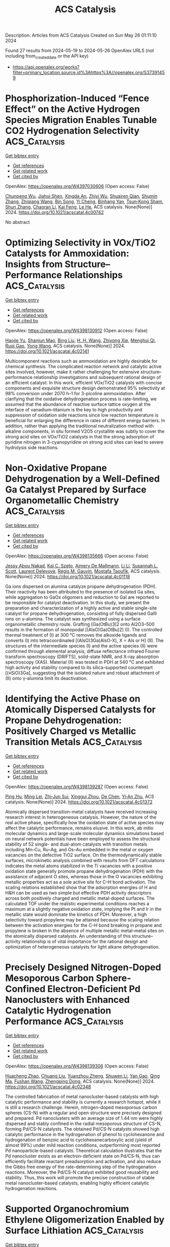 #+TITLE: ACS Catalysis
Description: Articles from ACS Catalysis
Created on Sun May 26 01:11:10 2024

Found 27 results from 2024-05-19 to 2024-05-26
OpenAlex URLS (not including from_created_date or the API key)
- [[https://api.openalex.org/works?filter=primary_location.source.id%3Ahttps%3A//openalex.org/S37391459]]

* Phosphorization-Induced “Fence Effect” on the Active Hydrogen Species Migration Enables Tunable CO2 Hydrogenation Selectivity  :ACS_Catalysis:
:PROPERTIES:
:UUID: https://openalex.org/W4397030606
:TOPICS: Ammonia Synthesis and Electrocatalysis, Materials and Methods for Hydrogen Storage, Catalytic Carbon Dioxide Hydrogenation
:PUBLICATION_DATE: 2024-05-17
:END:    
    
[[elisp:(doi-add-bibtex-entry "https://doi.org/10.1021/acscatal.4c00742")][Get bibtex entry]] 

- [[elisp:(progn (xref--push-markers (current-buffer) (point)) (oa--referenced-works "https://openalex.org/W4397030606"))][Get references]]
- [[elisp:(progn (xref--push-markers (current-buffer) (point)) (oa--related-works "https://openalex.org/W4397030606"))][Get related work]]
- [[elisp:(progn (xref--push-markers (current-buffer) (point)) (oa--cited-by-works "https://openalex.org/W4397030606"))][Get cited by]]

OpenAlex: https://openalex.org/W4397030606 (Open access: False)
    
[[https://openalex.org/A5048629905][Chunpeng Wu]], [[https://openalex.org/A5056408850][Jiahui Shen]], [[https://openalex.org/A5038244618][Xingda An]], [[https://openalex.org/A5004342383][Zhiyi Wu]], [[https://openalex.org/A5043570145][Shuairen Qian]], [[https://openalex.org/A5040303259][Shumin Zhang]], [[https://openalex.org/A5022938018][Zhiqiang Wang]], [[https://openalex.org/A5070736389][Bin Song]], [[https://openalex.org/A5057638808][Yi Cheng]], [[https://openalex.org/A5047133857][Binhang Yan]], [[https://openalex.org/A5036700518][Tsun‐Kong Sham]], [[https://openalex.org/A5060613485][Shun Zhang]], [[https://openalex.org/A5075446655][Chaoran Li]], [[https://openalex.org/A5033303258][Kai Feng]], [[https://openalex.org/A5057537114][Le He]], ACS catalysis. None(None)] 2024. https://doi.org/10.1021/acscatal.4c00742 
     
No abstract    

    

* Optimizing Selectivity in VOx/TiO2 Catalysts for Ammoxidation: Insights from Structure–Performance Relationships  :ACS_Catalysis:
:PROPERTIES:
:UUID: https://openalex.org/W4398130912
:TOPICS: Catalytic Dehydrogenation of Light Alkanes, Catalytic Nanomaterials, Desulfurization Technologies for Fuels
:PUBLICATION_DATE: 2024-05-20
:END:    
    
[[elisp:(doi-add-bibtex-entry "https://doi.org/10.1021/acscatal.4c02141")][Get bibtex entry]] 

- [[elisp:(progn (xref--push-markers (current-buffer) (point)) (oa--referenced-works "https://openalex.org/W4398130912"))][Get references]]
- [[elisp:(progn (xref--push-markers (current-buffer) (point)) (oa--related-works "https://openalex.org/W4398130912"))][Get related work]]
- [[elisp:(progn (xref--push-markers (current-buffer) (point)) (oa--cited-by-works "https://openalex.org/W4398130912"))][Get cited by]]

OpenAlex: https://openalex.org/W4398130912 (Open access: False)
    
[[https://openalex.org/A5068863304][Haojie Yu]], [[https://openalex.org/A5017864467][Shanjun Mao]], [[https://openalex.org/A5014528965][Bing Liu]], [[https://openalex.org/A5016829733][H. H. Wang]], [[https://openalex.org/A5041161037][Zhiyong Xie]], [[https://openalex.org/A5091275109][Menghui Qi]], [[https://openalex.org/A5069636831][Ruqi Gao]], [[https://openalex.org/A5030325177][Yong Wang]], ACS catalysis. None(None)] 2024. https://doi.org/10.1021/acscatal.4c02141 
     
Multicomponent reactions such as ammoxidation are highly desirable for chemical synthesis. The complicated reaction network and catalytic active sites involved, however, make it rather challenging for extensive structure–performance relationship investigations and subsequent rational design of an efficient catalyst. In this work, efficient VOx/TiO2 catalysts with concise components and exquisite structure design demonstrated 95% selectivity at 98% conversion under 2070 h–1 for 3-picoline ammoxidation. After clarifying that the oxidative dehydrogenation process is rate-limiting, we assumed that the abundance of reactive surface lattice oxygen at the interface of vanadium–titanium is the key to high productivity and suppression of oxidation side reactions since low reaction temperature is beneficial for enlarging the difference in rates of different energy barriers. In addition, rather than applying the traditional neutralization method with alkaline components, in situ formed V2O5 crystallite was subtly to cover the strong acid sites on VOx/TiO2 catalysts in that the strong adsorption of pyridine nitrogen in 3-cyanopyridine on strong acid sites can lead to severe hydrolysis side reactions.    

    

* Non-Oxidative Propane Dehydrogenation by a Well-Defined Ga Catalyst Prepared by Surface Organometallic Chemistry  :ACS_Catalysis:
:PROPERTIES:
:UUID: https://openalex.org/W4398135666
:TOPICS: Catalytic Dehydrogenation of Light Alkanes, Catalytic Nanomaterials, Zeolite Chemistry and Catalysis
:PUBLICATION_DATE: 2024-05-20
:END:    
    
[[elisp:(doi-add-bibtex-entry "https://doi.org/10.1021/acscatal.4c01118")][Get bibtex entry]] 

- [[elisp:(progn (xref--push-markers (current-buffer) (point)) (oa--referenced-works "https://openalex.org/W4398135666"))][Get references]]
- [[elisp:(progn (xref--push-markers (current-buffer) (point)) (oa--related-works "https://openalex.org/W4398135666"))][Get related work]]
- [[elisp:(progn (xref--push-markers (current-buffer) (point)) (oa--cited-by-works "https://openalex.org/W4398135666"))][Get cited by]]

OpenAlex: https://openalex.org/W4398135666 (Open access: False)
    
[[https://openalex.org/A5001329661][Jessy Abou Nakad]], [[https://openalex.org/A5019349020][Kaï C. Szeto]], [[https://openalex.org/A5024002693][Aimery De Mallmann]], [[https://openalex.org/A5023777772][Li Li]], [[https://openalex.org/A5029871622][Susannah L. Scott]], [[https://openalex.org/A5042769927][Laurent Delevoye]], [[https://openalex.org/A5069074061][Régis M. Gauvin]], [[https://openalex.org/A5032643129][Mostafa Taoufik]], ACS catalysis. None(None)] 2024. https://doi.org/10.1021/acscatal.4c01118 
     
Ga ions dispersed on alumina catalyze propane dehydrogenation (PDH). Their reactivity has been attributed to the presence of isolated Ga sites, while aggregation to GaOx oligomers and reduction to GaI are reported to be responsible for catalyst deactivation. In this study, we present the preparation and characterization of a highly active and stable single-site catalyst for propane dehydrogenation, consisting of fully dispersed GaIII ions on γ-alumina. The catalyst was synthesized using a surface organometallic chemistry route. Grafting [Ga(OtBu)3]2 onto Al2O3–500 results in the formation of monopodal [(AlsO)Ga(OtBu)2] (I). The controlled thermal treatment of (I) at 300 °C removes the alkoxide ligands and converts (I) into tetracoordinated [(AlsO)3Ga(AlsO-X), X = Als or H] (II). The structures of the intermediate species (I) and the active species (II) were confirmed through elemental analysis, diffuse reflectance infrared Fourier transform spectroscopy (DRIFTS), solid-state NMR, and X-ray absorption spectroscopy (XAS). Material (II) was tested in PDH at 540 °C and exhibited high activity and stability compared to its silica-supported counterpart [(≡SiO)3Ga], suggesting that the isolated nature and robust attachment of (II) onto γ-alumina limit its deactivation.    

    

* Identifying the Active Phase on Atomically Dispersed Catalysts for Propane Dehydrogenation: Positively Charged vs Metallic Transition Metals  :ACS_Catalysis:
:PROPERTIES:
:UUID: https://openalex.org/W4398139287
:TOPICS: Catalytic Dehydrogenation of Light Alkanes, Catalytic Nanomaterials, Accelerating Materials Innovation through Informatics
:PUBLICATION_DATE: 2024-05-19
:END:    
    
[[elisp:(doi-add-bibtex-entry "https://doi.org/10.1021/acscatal.4c01372")][Get bibtex entry]] 

- [[elisp:(progn (xref--push-markers (current-buffer) (point)) (oa--referenced-works "https://openalex.org/W4398139287"))][Get references]]
- [[elisp:(progn (xref--push-markers (current-buffer) (point)) (oa--related-works "https://openalex.org/W4398139287"))][Get related work]]
- [[elisp:(progn (xref--push-markers (current-buffer) (point)) (oa--cited-by-works "https://openalex.org/W4398139287"))][Get cited by]]

OpenAlex: https://openalex.org/W4398139287 (Open access: False)
    
[[https://openalex.org/A5052776807][Ping Hu]], [[https://openalex.org/A5068442915][Ming Lei]], [[https://openalex.org/A5067153584][Zhi‐Jun Sui]], [[https://openalex.org/A5042349571][Xinggui Zhou]], [[https://openalex.org/A5025506719][De Chen]], [[https://openalex.org/A5085673398][Yi‐An Zhu]], ACS catalysis. None(None)] 2024. https://doi.org/10.1021/acscatal.4c01372 
     
Atomically dispersed transition-metal catalysts have received increasing research interest in heterogeneous catalysis. However, the nature of the real active phase, specifically how the oxidation state of active species may affect the catalytic performance, remains elusive. In this work, ab initio molecular dynamics and large-scale molecular dynamics simulations based on neural network potentials have been employed to assess the structural stability of 52 single- and dual-atom catalysts with transition metals including Mn–Cu, Ru–Ag, and Os–Au embedded in the metal or oxygen vacancies on the defective TiO2 surface. On the thermodynamically stable surfaces, microkinetic analysis combined with results from DFT calculations indicates the metal atoms stabilized in the Ti vacancies with a positive oxidation state generally promote propane dehydrogenation (PDH) with the assistance of adjacent O sites, whereas those in the O vacancies exhibiting metallic properties act as a sole active site for C–H bond activation. The scaling relations established show that the adsorption energies of H and H&H can be used as two simple but effective PDH activity descriptors across both positively charged and metallic metal-doped surfaces. The calculated TOF under the realistic experimental conditions reaches a maximum at a slightly negative oxidation state, implying the Pt and Ir in the metallic state would dominate the kinetics of PDH. Moreover, a high selectivity toward propylene may be attained because the scaling relation between the activation energies for the C–H bond breaking in propane and propylene is broken in the absence of multiple metallic metal–metal sites on the atomically dispersed catalysts. An understanding of this structure–activity relationship is of vital importance for the rational design and optimization of heterogeneous catalysts for light alkane dehydrogenation.    

    

* Precisely Designed Nitrogen-Doped Mesoporous Carbon Sphere-Confined Electron-Deficient Pd Nanoclusters with Enhanced Catalytic Hydrogenation Performance  :ACS_Catalysis:
:PROPERTIES:
:UUID: https://openalex.org/W4398139306
:TOPICS: Catalytic Reduction of Nitro Compounds, Catalytic Nanomaterials, Electrocatalysis for Energy Conversion
:PUBLICATION_DATE: 2024-05-20
:END:    
    
[[elisp:(doi-add-bibtex-entry "https://doi.org/10.1021/acscatal.4c02348")][Get bibtex entry]] 

- [[elisp:(progn (xref--push-markers (current-buffer) (point)) (oa--referenced-works "https://openalex.org/W4398139306"))][Get references]]
- [[elisp:(progn (xref--push-markers (current-buffer) (point)) (oa--related-works "https://openalex.org/W4398139306"))][Get related work]]
- [[elisp:(progn (xref--push-markers (current-buffer) (point)) (oa--cited-by-works "https://openalex.org/W4398139306"))][Get cited by]]

OpenAlex: https://openalex.org/W4398139306 (Open access: False)
    
[[https://openalex.org/A5035380029][Huacheng Zhao]], [[https://openalex.org/A5005792080][Chuang Liu]], [[https://openalex.org/A5042284357][Yuanzhou Zheng]], [[https://openalex.org/A5031292351][Shuwen Li]], [[https://openalex.org/A5033375004][Yan Gao]], [[https://openalex.org/A5076293642][Qing Ma]], [[https://openalex.org/A5045789022][Fushan Wang]], [[https://openalex.org/A5087289556][Zhengping Dong]], ACS catalysis. None(None)] 2024. https://doi.org/10.1021/acscatal.4c02348 
     
The controlled fabrication of metal nanocluster-based catalysts with high catalytic performance and stability is currently a research hotspot, while it is still a research challenge. Herein, nitrogen-doped mesoporous carbon spheres (CS-N) with a regular and open structure were precisely designed and prepared. Pd nanoclusters with an average size of 1.44 nm were highly dispersed and stably confined in the radial mesoporous structure of CS-N, forming Pd/CS-N catalysts. The obtained Pd/CS-N catalysts showed high catalytic performance in the hydrogenation of phenol to cyclohexanone and hydrogenation of benzoic acid to cyclohexanecarboxylic acid (yield of almost 99%) under mild reaction conditions, outperforming most reported Pd nanoparticle-based catalysts. Theoretical calculation illustrates that the Pd nanocluster exists as an electron-deficient state on Pd/CS-N, thus can efficiently facilitate reactant preadsorption and activation, and also reduce the Gibbs free energy of the rate-determining step of the hydrogenation reactions. Moreover, the Pd/CS-N catalyst exhibited good reusability and stability. Thus, this work will promote the precise construction of stable metal nanocluster-based catalysts, enabling highly efficient catalytic hydrogenation reactions.    

    

* Supported Organochromium Ethylene Oligomerization Enabled by Surface Lithiation  :ACS_Catalysis:
:PROPERTIES:
:UUID: https://openalex.org/W4398142351
:TOPICS: Lithium-ion Battery Technology, Battery Recycling and Rare Earth Recovery, Catalytic Nanomaterials
:PUBLICATION_DATE: 2024-05-20
:END:    
    
[[elisp:(doi-add-bibtex-entry "https://doi.org/10.1021/acscatal.4c01672")][Get bibtex entry]] 

- [[elisp:(progn (xref--push-markers (current-buffer) (point)) (oa--referenced-works "https://openalex.org/W4398142351"))][Get references]]
- [[elisp:(progn (xref--push-markers (current-buffer) (point)) (oa--related-works "https://openalex.org/W4398142351"))][Get related work]]
- [[elisp:(progn (xref--push-markers (current-buffer) (point)) (oa--cited-by-works "https://openalex.org/W4398142351"))][Get cited by]]

OpenAlex: https://openalex.org/W4398142351 (Open access: False)
    
[[https://openalex.org/A5001821736][Uddhav Kanbur]], [[https://openalex.org/A5034027190][Jacklyn N. Hall]], [[https://openalex.org/A5027042391][Yu Lim Kim]], [[https://openalex.org/A5040522837][Jens Niklas]], [[https://openalex.org/A5014669390][Oleg G. Poluektov]], [[https://openalex.org/A5060587255][Cong Liu]], [[https://openalex.org/A5010945358][A. Jeremy Kropf]], [[https://openalex.org/A5054572356][Massimiliano Delferro]], [[https://openalex.org/A5024573620][David M. Kaphan]], ACS catalysis. None(None)] 2024. https://doi.org/10.1021/acscatal.4c01672 
     
In this work, supported organochromium ethylene polymerization catalysts have been tuned to mediate ethylene oligomerization via surface lithiation, which provides a generalizable protocol to control stereoelectronics and redox states of surface organometallic active sites. The homoleptic chromium(IV) alkyl complex Cr(CH2SiMe3)4 was grafted on high-surface-area anatase titania (TiO2) nanoparticles as well as on silica to produce Cr/TiO2 and Cr/SiO2, respectively. Treatment of these materials with excess n-butyllithium led to the reduced chromium complexes Cr/LixTiO2 and Cr/Li/SiO2, each of which still retains one hydrocarbyl ligand on chromium. A set of heterogeneous complexes were studied by electron paramagnetic resonance and X-ray absorption spectroscopy, which indicate a reduction in the oxidation state of the major chromium species to CrII upon lithiation. Cr/LixTiO2 converts ethylene to hexenes with a high selectivity (>80%), which was persistent over 10 days at 80 °C, achieving >950 turnovers. The exclusive formation of C4 and C6 olefins, preferring the trimerization product, without a statistical (Flory–Schulz) distribution is characteristic of the oxidative cyclization oligomerization mechanism rather than the traditional Cossee–Arlman mechanism, whereas Cr/Li/SiO2 produced a mixture of trimerization and polymerization products, suggesting site heterogeneity in the silica-based material. On the other hand, the unreduced chromium(IV) materials as well as low lithium-containing Cr/LixTiO2 (x < 0.16) exclusively produced ultrahigh molecular weight polyethylene, determined by differential scanning calorimetry and gel permeation chromatography analysis, likely formed via a linear-insertion mechanism, with a crossover from the polymerization to oligomerization regime observed at ∼16% Li intercalation.    

    

* Photocatalyzed H2-Acceptorless Dehydrogenative Borylation by Using Amine Borane  :ACS_Catalysis:
:PROPERTIES:
:UUID: https://openalex.org/W4398142757
:TOPICS: Frustrated Lewis Pairs Chemistry, Role of Fluorine in Medicinal Chemistry and Pharmaceuticals, Homogeneous Catalysis with Transition Metals
:PUBLICATION_DATE: 2024-05-20
:END:    
    
[[elisp:(doi-add-bibtex-entry "https://doi.org/10.1021/acscatal.4c00401")][Get bibtex entry]] 

- [[elisp:(progn (xref--push-markers (current-buffer) (point)) (oa--referenced-works "https://openalex.org/W4398142757"))][Get references]]
- [[elisp:(progn (xref--push-markers (current-buffer) (point)) (oa--related-works "https://openalex.org/W4398142757"))][Get related work]]
- [[elisp:(progn (xref--push-markers (current-buffer) (point)) (oa--cited-by-works "https://openalex.org/W4398142757"))][Get cited by]]

OpenAlex: https://openalex.org/W4398142757 (Open access: False)
    
[[https://openalex.org/A5035180071][Haowen Jiang]], [[https://openalex.org/A5006124276][Wancong Yu]], [[https://openalex.org/A5035557326][Dong Wang]], [[https://openalex.org/A5012000152][Peng‐Fei Xu]], ACS catalysis. None(None)] 2024. https://doi.org/10.1021/acscatal.4c00401 
     
Catalytic dehydrogenative borylation of alkenes is arguably the most straightforward approach for synthesizing alkenyl boronates, as it eliminates the need for alkene or boranes prefunctionalizion. While transition-metal catalysis has conventionally been employed for this transformation, competitive side reactions including hydroborylation, overborylation, and regioisomer formation always exist. In this study, we present a radical approach for catalytic dehydrogenative borylation, which involves the synergistic merger of photoredox/HAT/cobalt catalysis, thereby circumventing the necessity for noble metals, sacrificial hydrogen acceptors, and high temperatures. This method employs stable and cost-effective amine borane reagents as feedstocks, resulting in the sole byproduct of H2. This dehydrogenative borylation methodology facilitates the conversion of a diverse array of functionalized alkenes into valuable organoboron reagents. Furthermore, the late-stage borylation of complex molecules demonstrates high levels of site selectivity.    

    

* Photocatalysis toward Microplastics Conversion: A Critical Review  :ACS_Catalysis:
:PROPERTIES:
:UUID: https://openalex.org/W4398143102
:TOPICS: Microplastic Pollution in Marine and Terrestrial Environments, Global E-Waste Recycling and Management, Photocatalytic Materials for Solar Energy Conversion
:PUBLICATION_DATE: 2024-05-20
:END:    
    
[[elisp:(doi-add-bibtex-entry "https://doi.org/10.1021/acscatal.4c01449")][Get bibtex entry]] 

- [[elisp:(progn (xref--push-markers (current-buffer) (point)) (oa--referenced-works "https://openalex.org/W4398143102"))][Get references]]
- [[elisp:(progn (xref--push-markers (current-buffer) (point)) (oa--related-works "https://openalex.org/W4398143102"))][Get related work]]
- [[elisp:(progn (xref--push-markers (current-buffer) (point)) (oa--cited-by-works "https://openalex.org/W4398143102"))][Get cited by]]

OpenAlex: https://openalex.org/W4398143102 (Open access: False)
    
[[https://openalex.org/A5013790248][Ganghua Zhou]], [[https://openalex.org/A5037489490][Hui Xu]], [[https://openalex.org/A5048706086][Hao Song]], [[https://openalex.org/A5025274259][Jianjian Yi]], [[https://openalex.org/A5086657866][Xiaozhi Wang]], [[https://openalex.org/A5044243872][Zupeng Chen]], [[https://openalex.org/A5007599540][Xingwang Zhu]], ACS catalysis. None(None)] 2024. https://doi.org/10.1021/acscatal.4c01449 
     
Microplastics (MPs, particle size < 5 mm) have become increasingly ubiquitous on Earth due to the cleavage and degradation of the heavy use of plastics. MPs have recently been reported to be detected in human blood, alveoli, breast milk, embryos, and other organs, raising concerns about their environmental risks. Photocatalysis has been identified as a potential means for MPs conversion, which utilizes solar energy to stimulate a semiconductor photocatalyst. However, the study of photocatalytic conversion of MPs is still in the incubation period. This review overviews the current state-of-the-art technologies for MPs conversion. Then, the fundamental principles, challenges, analytical techniques, and evaluation indexes of photocatalytic MPs reforming are highlighted. We have systematically summarized the recent advances in the photocatalytic conversion of MPs and identified the key factors influencing photocatalytic performance. Finally, we propose some perspectives for developing efficient photocatalytic systems for reforming MPs. This review will provide a guideline for developing and applying photocatalytic technology for reforming MPs, which will significantly contribute to developing this emerging research field.    

    

* Measuring Adsorbate Profiles in Heterogeneous Catalytic Reactors by Iso-Potential Operando DRIFTS Applied to CO2 Methanation on Ni  :ACS_Catalysis:
:PROPERTIES:
:UUID: https://openalex.org/W4398143495
:TOPICS: Catalytic Nanomaterials, Catalytic Carbon Dioxide Hydrogenation, Ammonia Synthesis and Electrocatalysis
:PUBLICATION_DATE: 2024-05-20
:END:    
    
[[elisp:(doi-add-bibtex-entry "https://doi.org/10.1021/acscatal.4c00536")][Get bibtex entry]] 

- [[elisp:(progn (xref--push-markers (current-buffer) (point)) (oa--referenced-works "https://openalex.org/W4398143495"))][Get references]]
- [[elisp:(progn (xref--push-markers (current-buffer) (point)) (oa--related-works "https://openalex.org/W4398143495"))][Get related work]]
- [[elisp:(progn (xref--push-markers (current-buffer) (point)) (oa--cited-by-works "https://openalex.org/W4398143495"))][Get cited by]]

OpenAlex: https://openalex.org/W4398143495 (Open access: False)
    
[[https://openalex.org/A5098710879][Sebastian Sichert]], [[https://openalex.org/A5060326670][Sarah-Franziska Stahl]], [[https://openalex.org/A5013654589][Oliver Korup]], [[https://openalex.org/A5061718643][Raimund Horn]], ACS catalysis. None(None)] 2024. https://doi.org/10.1021/acscatal.4c00536 
     
The development and improvement of catalytic processes require a detailed understanding of catalyst dynamics, reaction mechanisms, and structure–activity relationships inside catalytic reactors, from the laboratory to production scale. This paper presents the methodology of iso-potential operando DRIFTS for measuring the profiles of surface adsorbates inside catalytic reactors. Iso-potential operando spectroscopy (IPOS) in general and iso-potential operando DRIFTS in particular separate the functionality "catalytic reactor" and "spectroscopic cell" from each other. The catalytic reactor is equipped with a mechanism of spatial sampling and spatial temperature measurement. A small fraction of the reaction mixture is sampled locally in the reactor and transferred continuously into a spectroscopic cell containing a very small amount of the same catalyst as in the reactor. The temperature is set to the same value as is locally measured in the reactor. In this way, the catalyst in the spectroscopic cell is exposed to the same chemical potential as that locally in the catalytic reactor. It is hypothesized that it takes on the same structure, the same surface adsorbates, and shows the same reactivity. IPO DRIFTS is applied to CO2 methanation on Ni/γ-Al2O3 catalysts. Two surface adsorbate species, adsorbed carbonyl (*COads) and adsorbed formate (*HCOOads), are detected. The band intensity of *HCOOads decreases along the catalyst bed with the CO2 concentration in the gas phase, identifying surface formate as a kinetically relevant intermediate. This finding is in line with an associative mechanism where CO2 adsorbs on γ-Al2O3 forming carbonate or bicarbonate, being rapidly hydrogenated to formate. Formate reduction is the rate-determining step, with all subsequent hydrogenation steps to CH4 being fast. The band intensity of *COads does not change, irrespective of position in the catalyst bed. This invariance of *COads can be interpreted in two ways. *COads could be a spectator species that is present at the catalyst surface but not involved in any kinetically relevant reaction channel. Alternatively, *COads could be formed by rapid dissociative adsorption of CO2 at the surface of the Ni nanoparticles with a high adsorption equilibrium constant, leading to an almost constant *COads coverage within the investigated CO2 conversion range. If the rate-determining step in the reaction sequence to CH4 would then occur after the formation of *COads, e.g., *COads → *Cads + *Oads or *COads + *Hads → *HCOads, an almost constant *COads signal would result as well.    

    

* Spin Crossover and Exchange Effects on Oxygen Evolution Reaction Catalyzed by Bimetallic Metal Organic Frameworks  :ACS_Catalysis:
:PROPERTIES:
:UUID: https://openalex.org/W4398145641
:TOPICS: Electrocatalysis for Energy Conversion, Perovskite Solar Cell Technology, Electrochemical Detection of Heavy Metal Ions
:PUBLICATION_DATE: 2024-05-20
:END:    
    
[[elisp:(doi-add-bibtex-entry "https://doi.org/10.1021/acscatal.4c01091")][Get bibtex entry]] 

- [[elisp:(progn (xref--push-markers (current-buffer) (point)) (oa--referenced-works "https://openalex.org/W4398145641"))][Get references]]
- [[elisp:(progn (xref--push-markers (current-buffer) (point)) (oa--related-works "https://openalex.org/W4398145641"))][Get related work]]
- [[elisp:(progn (xref--push-markers (current-buffer) (point)) (oa--cited-by-works "https://openalex.org/W4398145641"))][Get cited by]]

OpenAlex: https://openalex.org/W4398145641 (Open access: True)
    
[[https://openalex.org/A5067593932][Guangsheng Liu]], [[https://openalex.org/A5029818968][Fajun Xie]], [[https://openalex.org/A5074421390][Xu Cai]], [[https://openalex.org/A5045963921][Jingyun Ye]], ACS catalysis. None(None)] 2024. https://doi.org/10.1021/acscatal.4c01091  ([[https://pubs.acs.org/doi/pdf/10.1021/acscatal.4c01091][pdf]])
     
Bimetallic metal–organic frameworks (BMOFs) have shown a superior oxygen evolution reaction (OER) performance, attributed to the synergistic effects of dual metal sites. However, the significant role of these dual-metal synergies in the OER is not yet fully understood. In this study, we employed density functional theory to systematically investigate the OER performance of NiAl- and NiFe-based BMOFs by examining all possible spin states of each intermediate across diverse external potentials and pH environments. We found that the spin state featuring a shallow hole trap state and Ni ions with a higher oxidation state serve as strong oxidizing agents, promoting the OER. An external potential-induced spin crossover was observed in each intermediate, resulting in significant changes in the overall reaction and activation energies due to altered energy levels. Combining the constant potential method and the electrochemical nudged elastic band method, we mapped the minimum free energy barriers of the OER under varied external potential and pH by considering the spin crossover effect for both NiAl and NiFe BMOFs. The results showed that NiFe exhibits better OER thermodynamics and kinetics, which is in good agreement with experimentally measured OER polarization curves and Tafel plots. Moreover, we found that the improved OER kinetics of NiFe not only is attributed to lower barriers but also is a result of improved electrical conductivity arising from the synergistic effects of Ni–Fe dual-metal sites. Specifically, replacing the second metal Al with Fe leads to two significant outcomes: a reduction in both the band gap and the effective hole mass compared to NiAl, and the initiation of super- and double-exchange interactions within the Ni–F–Fe chain, thereby enhancing electron transfer and hopping and leading to the improved OER kinetics.    

    

* Selective Electrosynthesis of Ethanol via Asymmetric C–C Coupling in Tandem CO2 Reduction  :ACS_Catalysis:
:PROPERTIES:
:UUID: https://openalex.org/W4398159967
:TOPICS: Electrochemical Reduction of CO2 to Fuels, Applications of Ionic Liquids, Applications of Photoredox Catalysis in Organic Synthesis
:PUBLICATION_DATE: 2024-05-21
:END:    
    
[[elisp:(doi-add-bibtex-entry "https://doi.org/10.1021/acscatal.4c01579")][Get bibtex entry]] 

- [[elisp:(progn (xref--push-markers (current-buffer) (point)) (oa--referenced-works "https://openalex.org/W4398159967"))][Get references]]
- [[elisp:(progn (xref--push-markers (current-buffer) (point)) (oa--related-works "https://openalex.org/W4398159967"))][Get related work]]
- [[elisp:(progn (xref--push-markers (current-buffer) (point)) (oa--cited-by-works "https://openalex.org/W4398159967"))][Get cited by]]

OpenAlex: https://openalex.org/W4398159967 (Open access: False)
    
[[https://openalex.org/A5074562260][Peng Luan]], [[https://openalex.org/A5002524555][Xue Dong]], [[https://openalex.org/A5025734756][Linqi Liu]], [[https://openalex.org/A5004947752][Jianping Xiao]], [[https://openalex.org/A5066863522][Pengfei Zhang]], [[https://openalex.org/A5000201876][Jie Zhang]], [[https://openalex.org/A5058298755][Haibo Chi]], [[https://openalex.org/A5053863846][Qingnan Wang]], [[https://openalex.org/A5014014148][Chunmei Ding]], [[https://openalex.org/A5080416058][Rengui Li]], [[https://openalex.org/A5085201914][Fengyuan Liu]], ACS catalysis. None(None)] 2024. https://doi.org/10.1021/acscatal.4c01579 
     
Selective electroreduction of CO2 to ethanol has economic value and environmental significance. However, the activity and selectivity of CO2 reduction toward ethanol are still low due to the sluggish kinetics of C–C coupling and the intense competition of hydrocarbon production. Herein, we report a layered tandem catalyst consisting of Cu nanosheets with a Cu(111)-oriented surface and Ag nanoparticles, which can effectively shift the selectivity from hydrocarbons to ethanol. The Faradaic efficiency of ethanol was improved from less than 30% on bare Cu(111) to 56.5 ± 2.6% on the layered Cu/Ag tandem catalysts, with a partial current density of 356.7 ± 9.5 mA cm–2. In situ Raman spectroscopy results and density functional theory calculations suggest that the high selectivity toward ethanol can be attributed to the asymmetric *CH2–CO coupling mechanism, which is facilitated by the selective generation of *CH2 species on (111)-facet-exposed Cu nanosheets and the high local CO concentration supplied by the Ag catalyst.    

    

* Atmosphere-Dependent Strong Metal–Support Interactions in Au/ZnO Catalysts and Their Overlayer Permeability  :ACS_Catalysis:
:PROPERTIES:
:UUID: https://openalex.org/W4398162683
:TOPICS: Catalytic Nanomaterials, Catalytic Reduction of Nitro Compounds, Electrocatalysis for Energy Conversion
:PUBLICATION_DATE: 2024-05-21
:END:    
    
[[elisp:(doi-add-bibtex-entry "https://doi.org/10.1021/acscatal.4c02124")][Get bibtex entry]] 

- [[elisp:(progn (xref--push-markers (current-buffer) (point)) (oa--referenced-works "https://openalex.org/W4398162683"))][Get references]]
- [[elisp:(progn (xref--push-markers (current-buffer) (point)) (oa--related-works "https://openalex.org/W4398162683"))][Get related work]]
- [[elisp:(progn (xref--push-markers (current-buffer) (point)) (oa--cited-by-works "https://openalex.org/W4398162683"))][Get cited by]]

OpenAlex: https://openalex.org/W4398162683 (Open access: False)
    
[[https://openalex.org/A5009089098][Guandong Wu]], [[https://openalex.org/A5077702921][Yiwei Jiang]], [[https://openalex.org/A5014923511][Yiming Niu]], [[https://openalex.org/A5088842976][Bingsen Zhang]], [[https://openalex.org/A5089015352][Lin Li]], [[https://openalex.org/A5077140649][Guoji Liu]], [[https://openalex.org/A5052932306][Yufei He]], [[https://openalex.org/A5055663516][Junhu Wang]], [[https://openalex.org/A5066904777][Dianqing Li]], ACS catalysis. None(None)] 2024. https://doi.org/10.1021/acscatal.4c02124 
     
The oxidative strong metal–support interaction (O-SMSI) emerges as a pioneering approach for promoting the formation of overlayers, which has garnered significant interest in the exploration of the synthesis of O-SMSI materials. However, the manipulation of the overlayer is rarely discussed and presents a challenge due to its trace presence on the nanoparticle (NP) surface, which impedes the development and utilization of the O-SMSI. In this work, we demonstrate a strong correlation between the treatment atmosphere and the state of the permeable overlayer in the Au/ZnO catalyst. The ZnO overlayer can be formed in both oxidative and inert atmospheres, but the permeability of the overlayer occurs under an oxidative atmosphere. The difference in the permeabilities of the overlayer, at similar particle sizes, leads to a reaction rate difference of approximately 1.4 times. While the permeability of the ZnO overlayer is improved by an oxidative atmosphere treatment, it is also accompanied by an increase in the geometric strain in the ZnO matrix. The permeable ZnO formation is related to the process of gold species insertion into the ZnO matrix, as indicated by density functional theory calculations. This study is the first to describe the role of O2 in manipulating the O-SMSI and suboxide overlayers, offering a potential method for surface engineering.    

    

* Chemosphere-Inspired Irradiation Reallocation Strategy Based on Mie Theory for Stable CO2 Photoreduction over Cu2O  :ACS_Catalysis:
:PROPERTIES:
:UUID: https://openalex.org/W4398164278
:TOPICS: Photocatalytic Materials for Solar Energy Conversion, Formation and Properties of Nanocrystals and Nanostructures, Zinc Oxide Nanostructures
:PUBLICATION_DATE: 2024-05-21
:END:    
    
[[elisp:(doi-add-bibtex-entry "https://doi.org/10.1021/acscatal.3c05802")][Get bibtex entry]] 

- [[elisp:(progn (xref--push-markers (current-buffer) (point)) (oa--referenced-works "https://openalex.org/W4398164278"))][Get references]]
- [[elisp:(progn (xref--push-markers (current-buffer) (point)) (oa--related-works "https://openalex.org/W4398164278"))][Get related work]]
- [[elisp:(progn (xref--push-markers (current-buffer) (point)) (oa--cited-by-works "https://openalex.org/W4398164278"))][Get cited by]]

OpenAlex: https://openalex.org/W4398164278 (Open access: False)
    
[[https://openalex.org/A5031675164][Tongyu Wang]], [[https://openalex.org/A5089306036][Kuan Deng]], [[https://openalex.org/A5005264493][Hailing Huo]], [[https://openalex.org/A5057441318][Chelsea X. Huang]], [[https://openalex.org/A5091838363][Yiqin Du]], [[https://openalex.org/A5022631289][Ming-Yuan Yu]], [[https://openalex.org/A5042228449][Jingjing Ma]], [[https://openalex.org/A5048140096][Erjun Kan]], [[https://openalex.org/A5022512191][Ang Li]], ACS catalysis. None(None)] 2024. https://doi.org/10.1021/acscatal.3c05802 
     
No abstract    

    

* Mechanistic and Kinetic Insights into Intermolecular [2+2] Photocycloadditions  :ACS_Catalysis:
:PROPERTIES:
:UUID: https://openalex.org/W4398164282
:TOPICS: Applications of Photoredox Catalysis in Organic Synthesis, Role of Fluorine in Medicinal Chemistry and Pharmaceuticals, Catalytic Oxidation of Alcohols
:PUBLICATION_DATE: 2024-05-21
:END:    
    
[[elisp:(doi-add-bibtex-entry "https://doi.org/10.1021/acscatal.4c01678")][Get bibtex entry]] 

- [[elisp:(progn (xref--push-markers (current-buffer) (point)) (oa--referenced-works "https://openalex.org/W4398164282"))][Get references]]
- [[elisp:(progn (xref--push-markers (current-buffer) (point)) (oa--related-works "https://openalex.org/W4398164282"))][Get related work]]
- [[elisp:(progn (xref--push-markers (current-buffer) (point)) (oa--cited-by-works "https://openalex.org/W4398164282"))][Get cited by]]

OpenAlex: https://openalex.org/W4398164282 (Open access: False)
    
[[https://openalex.org/A5061326292][Gina Quach]], [[https://openalex.org/A5019894293][Hasti Iranmanesh]], [[https://openalex.org/A5063410577][Ena T. Luis]], [[https://openalex.org/A5048562511][Jason B. Harper]], [[https://openalex.org/A5069934510][Jonathon E. Beves]], [[https://openalex.org/A5057877864][Evan G. Moore]], ACS catalysis. None(None)] 2024. https://doi.org/10.1021/acscatal.4c01678 
     
No abstract    

    

* Enantioselective Synthesis of Cyclopropanes via CuH-Catalyzed Intramolecular Hydroalkylation  :ACS_Catalysis:
:PROPERTIES:
:UUID: https://openalex.org/W4398172089
:TOPICS: Catalytic Carbene Chemistry in Organic Synthesis, Homogeneous Catalysis with Transition Metals, Transition-Metal-Catalyzed C–H Bond Functionalization
:PUBLICATION_DATE: 2024-05-20
:END:    
    
[[elisp:(doi-add-bibtex-entry "https://doi.org/10.1021/acscatal.4c02119")][Get bibtex entry]] 

- [[elisp:(progn (xref--push-markers (current-buffer) (point)) (oa--referenced-works "https://openalex.org/W4398172089"))][Get references]]
- [[elisp:(progn (xref--push-markers (current-buffer) (point)) (oa--related-works "https://openalex.org/W4398172089"))][Get related work]]
- [[elisp:(progn (xref--push-markers (current-buffer) (point)) (oa--cited-by-works "https://openalex.org/W4398172089"))][Get cited by]]

OpenAlex: https://openalex.org/W4398172089 (Open access: False)
    
[[https://openalex.org/A5014423647][Giovanni Lonardi]], [[https://openalex.org/A5066181785][Santiago Franco]], [[https://openalex.org/A5098732689][Mattia Sartorello]], [[https://openalex.org/A5035489826][Carla De Faveri]], [[https://openalex.org/A5089734852][Mariano Stivanello]], [[https://openalex.org/A5069328269][Giulia Licini]], [[https://openalex.org/A5078857322][Manuel Orlandi]], ACS catalysis. None(None)] 2024. https://doi.org/10.1021/acscatal.4c02119 
     
No abstract    

    

* Synthesis of Chiral Polycyclic Indoles via Pd(II)-Catalyzed Sequential Cyclization and Carbonylation  :ACS_Catalysis:
:PROPERTIES:
:UUID: https://openalex.org/W4398176145
:TOPICS: Homogeneous Catalysis with Transition Metals, Transition-Metal-Catalyzed C–H Bond Functionalization, Asymmetric Catalysis
:PUBLICATION_DATE: 2024-05-21
:END:    
    
[[elisp:(doi-add-bibtex-entry "https://doi.org/10.1021/acscatal.4c01325")][Get bibtex entry]] 

- [[elisp:(progn (xref--push-markers (current-buffer) (point)) (oa--referenced-works "https://openalex.org/W4398176145"))][Get references]]
- [[elisp:(progn (xref--push-markers (current-buffer) (point)) (oa--related-works "https://openalex.org/W4398176145"))][Get related work]]
- [[elisp:(progn (xref--push-markers (current-buffer) (point)) (oa--cited-by-works "https://openalex.org/W4398176145"))][Get cited by]]

OpenAlex: https://openalex.org/W4398176145 (Open access: False)
    
[[https://openalex.org/A5012324763][Long Chen]], [[https://openalex.org/A5040332516][Hongyou Zhou]], [[https://openalex.org/A5000876494][Yuan Xue]], [[https://openalex.org/A5075372754][Lingyu Kong]], [[https://openalex.org/A5029667848][Yi Wang]], [[https://openalex.org/A5014475523][Xuyao Han]], [[https://openalex.org/A5052874928][Hequan Yao]], [[https://openalex.org/A5011404596][Aijun Lin]], ACS catalysis. None(None)] 2024. https://doi.org/10.1021/acscatal.4c01325 
     
No abstract    

    

* Secondary Alcohol-Driven α-Olefination and α-Alkylation of Nitriles: Introducing a Heterogeneous Ru–Fe Bimetallic Catalyst  :ACS_Catalysis:
:PROPERTIES:
:UUID: https://openalex.org/W4398210898
:TOPICS: Homogeneous Catalysis with Transition Metals, Carbon Dioxide Utilization for Chemical Synthesis, Desulfurization Technologies for Fuels
:PUBLICATION_DATE: 2024-05-22
:END:    
    
[[elisp:(doi-add-bibtex-entry "https://doi.org/10.1021/acscatal.4c01383")][Get bibtex entry]] 

- [[elisp:(progn (xref--push-markers (current-buffer) (point)) (oa--referenced-works "https://openalex.org/W4398210898"))][Get references]]
- [[elisp:(progn (xref--push-markers (current-buffer) (point)) (oa--related-works "https://openalex.org/W4398210898"))][Get related work]]
- [[elisp:(progn (xref--push-markers (current-buffer) (point)) (oa--cited-by-works "https://openalex.org/W4398210898"))][Get cited by]]

OpenAlex: https://openalex.org/W4398210898 (Open access: False)
    
[[https://openalex.org/A5073242162][Tianyu Li]], [[https://openalex.org/A5098756034][Yue-Yi Da]], [[https://openalex.org/A5029393445][Jing Chen]], [[https://openalex.org/A5055640837][Zongyan Ma]], [[https://openalex.org/A5016514981][Yu Jin]], [[https://openalex.org/A5075279956][Jiantai Ma]], [[https://openalex.org/A5059149996][Rong Li]], ACS catalysis. None(None)] 2024. https://doi.org/10.1021/acscatal.4c01383 
     
No abstract    

    

* Synergistic Excited State Photocatalysis: Divergent Energy Transfer vs Lewis Acid Mediated Phototransformations  :ACS_Catalysis:
:PROPERTIES:
:UUID: https://openalex.org/W4398211034
:TOPICS: Applications of Photoredox Catalysis in Organic Synthesis, Transition-Metal-Catalyzed Sulfur Chemistry, Catalytic Oxidation of Alcohols
:PUBLICATION_DATE: 2024-05-22
:END:    
    
[[elisp:(doi-add-bibtex-entry "https://doi.org/10.1021/acscatal.4c01185")][Get bibtex entry]] 

- [[elisp:(progn (xref--push-markers (current-buffer) (point)) (oa--referenced-works "https://openalex.org/W4398211034"))][Get references]]
- [[elisp:(progn (xref--push-markers (current-buffer) (point)) (oa--related-works "https://openalex.org/W4398211034"))][Get related work]]
- [[elisp:(progn (xref--push-markers (current-buffer) (point)) (oa--cited-by-works "https://openalex.org/W4398211034"))][Get cited by]]

OpenAlex: https://openalex.org/W4398211034 (Open access: False)
    
[[https://openalex.org/A5018185474][Jayachandran Parthiban]], [[https://openalex.org/A5077614006][Dipti Garg]], [[https://openalex.org/A5030892205][Sapna Ahuja]], [[https://openalex.org/A5024642648][Steffen Jockusch]], [[https://openalex.org/A5069274449][Angel Ugrinov]], [[https://openalex.org/A5065746943][Jayaraman Sivaguru]], ACS catalysis. None(None)] 2024. https://doi.org/10.1021/acscatal.4c01185 
     
No abstract    

    

* Chemoenzymatic Sequential Catalysis with Carbonic Anhydrase for the Synthesis of Chiral Alcohols from Alkanes, Alkenes, and Alkynes  :ACS_Catalysis:
:PROPERTIES:
:UUID: https://openalex.org/W4398222184
:TOPICS: Enzyme Immobilization Techniques, Droplet Microfluidics Technology, Homogeneous Catalysis with Transition Metals
:PUBLICATION_DATE: 2024-05-21
:END:    
    
[[elisp:(doi-add-bibtex-entry "https://doi.org/10.1021/acscatal.4c02481")][Get bibtex entry]] 

- [[elisp:(progn (xref--push-markers (current-buffer) (point)) (oa--referenced-works "https://openalex.org/W4398222184"))][Get references]]
- [[elisp:(progn (xref--push-markers (current-buffer) (point)) (oa--related-works "https://openalex.org/W4398222184"))][Get related work]]
- [[elisp:(progn (xref--push-markers (current-buffer) (point)) (oa--cited-by-works "https://openalex.org/W4398222184"))][Get cited by]]

OpenAlex: https://openalex.org/W4398222184 (Open access: False)
    
[[https://openalex.org/A5012982494][Zhenzhong Li]], [[https://openalex.org/A5047464957][Zhonghui Wan]], [[https://openalex.org/A5062755510][Wei Wang]], [[https://openalex.org/A5061568119][Lihong Chen]], [[https://openalex.org/A5001300155][Pengfei Ji]], ACS catalysis. None(None)] 2024. https://doi.org/10.1021/acscatal.4c02481 
     
Chiral alcohols are important intermediates for various fine chemicals and pharmaceuticals. Integrating chemical catalysis and efficient enzyme catalysis in sequential systems for the synthesis of chiral alcohols is considered an ecofriendly and promising approach. Herein, employing a highly selective carbonic anhydrase II and different chemical catalysts, we constructed three general chemoenzymatic sequential systems for chiral alcohol compound synthesis from alkanes, alkenes, and alkynes, respectively. Compared to classical approaches, the combination of chemical catalysis and promiscuous carbonic anhydrase catalysis is simple and efficient since it requires only mild reaction conditions and avoids expensive chiral ligands and cumbersome operation steps. In this integrated approach, a wide variety of readily available aryl alkanes, alkenes, and alkynes are transformed into valuable chiral alcohols with excellent enantioselectivity of up to 99% (nearly all above 90%). This unified strategy of combining enzymatic and chemical catalyses advances the general chemoenzymatic process for powerful and important chemical transformations.    

    

* β-Silicon Effect Enables Metal-Free Site-Selective Intermolecular Allylic C–H Amination  :ACS_Catalysis:
:PROPERTIES:
:UUID: https://openalex.org/W4398248046
:TOPICS: Transition-Metal-Catalyzed C–H Bond Functionalization, Catalytic Carbene Chemistry in Organic Synthesis, Transition Metal-Catalyzed Cross-Coupling Reactions
:PUBLICATION_DATE: 2024-05-23
:END:    
    
[[elisp:(doi-add-bibtex-entry "https://doi.org/10.1021/acscatal.4c02393")][Get bibtex entry]] 

- [[elisp:(progn (xref--push-markers (current-buffer) (point)) (oa--referenced-works "https://openalex.org/W4398248046"))][Get references]]
- [[elisp:(progn (xref--push-markers (current-buffer) (point)) (oa--related-works "https://openalex.org/W4398248046"))][Get related work]]
- [[elisp:(progn (xref--push-markers (current-buffer) (point)) (oa--cited-by-works "https://openalex.org/W4398248046"))][Get cited by]]

OpenAlex: https://openalex.org/W4398248046 (Open access: False)
    
[[https://openalex.org/A5069073778][Shuang Lin]], [[https://openalex.org/A5046214153][Yuan Liu]], [[https://openalex.org/A5076357697][Gao Kun-yu]], [[https://openalex.org/A5015399496][Zhihao Chen]], [[https://openalex.org/A5005256858][Jiasheng Qian]], [[https://openalex.org/A5081417229][Xiaobin Liu]], [[https://openalex.org/A5003413443][Qingjiang Li]], [[https://openalex.org/A5081906849][Honggen Wang]], ACS catalysis. None(None)] 2024. https://doi.org/10.1021/acscatal.4c02393 
     
No abstract    

    

* Atomically Precise Control of Silver Species Encaged in Zeolite Catalysts with Minimal Loading for Maximal Performance  :ACS_Catalysis:
:PROPERTIES:
:UUID: https://openalex.org/W4398249717
:TOPICS: Catalytic Nanomaterials, Electrocatalysis for Energy Conversion, Catalytic Reduction of Nitro Compounds
:PUBLICATION_DATE: 2024-05-23
:END:    
    
[[elisp:(doi-add-bibtex-entry "https://doi.org/10.1021/acscatal.4c01972")][Get bibtex entry]] 

- [[elisp:(progn (xref--push-markers (current-buffer) (point)) (oa--referenced-works "https://openalex.org/W4398249717"))][Get references]]
- [[elisp:(progn (xref--push-markers (current-buffer) (point)) (oa--related-works "https://openalex.org/W4398249717"))][Get related work]]
- [[elisp:(progn (xref--push-markers (current-buffer) (point)) (oa--cited-by-works "https://openalex.org/W4398249717"))][Get cited by]]

OpenAlex: https://openalex.org/W4398249717 (Open access: False)
    
[[https://openalex.org/A5033719592][Mengxi Han]], [[https://openalex.org/A5087380102][Yi He]], [[https://openalex.org/A5002101897][Tongwen Yu]], [[https://openalex.org/A5024412052][Pai Peng]], [[https://openalex.org/A5060375527][Jiangwei Shi]], [[https://openalex.org/A5071985886][Hongxia Liu]], [[https://openalex.org/A5008050723][Lei Liu]], [[https://openalex.org/A5032351385][Chenliang Ye]], [[https://openalex.org/A5084185268][Qiang Chen]], ACS catalysis. None(None)] 2024. https://doi.org/10.1021/acscatal.4c01972 
     
No abstract    

    

* Cation Effects on the Adsorbed Intermediates of CO2 Electroreduction Are Systematic and Predictable  :ACS_Catalysis:
:PROPERTIES:
:UUID: https://openalex.org/W4398251204
:TOPICS: Electrochemical Reduction of CO2 to Fuels, Applications of Ionic Liquids, Electrochemical Detection of Heavy Metal Ions
:PUBLICATION_DATE: 2024-05-23
:END:    
    
[[elisp:(doi-add-bibtex-entry "https://doi.org/10.1021/acscatal.4c00727")][Get bibtex entry]] 

- [[elisp:(progn (xref--push-markers (current-buffer) (point)) (oa--referenced-works "https://openalex.org/W4398251204"))][Get references]]
- [[elisp:(progn (xref--push-markers (current-buffer) (point)) (oa--related-works "https://openalex.org/W4398251204"))][Get related work]]
- [[elisp:(progn (xref--push-markers (current-buffer) (point)) (oa--cited-by-works "https://openalex.org/W4398251204"))][Get cited by]]

OpenAlex: https://openalex.org/W4398251204 (Open access: True)
    
[[https://openalex.org/A5049396523][Elizabeth Sargeant]], [[https://openalex.org/A5033853790][Paramaconi Rodríguez]], [[https://openalex.org/A5020956698][Federico Calle‐Vallejo]], ACS catalysis. None(None)] 2024. https://doi.org/10.1021/acscatal.4c00727  ([[https://pubs.acs.org/doi/pdf/10.1021/acscatal.4c00727][pdf]])
     
No abstract    

    

* Mechanistic Understanding of Anthracene Hydrocracking over HY Zeolite Encapsulated Single-Atom Pt Catalysts  :ACS_Catalysis:
:PROPERTIES:
:UUID: https://openalex.org/W4398251226
:TOPICS: Desulfurization Technologies for Fuels, Zeolite Chemistry and Catalysis, Catalytic Nanomaterials
:PUBLICATION_DATE: 2024-05-23
:END:    
    
[[elisp:(doi-add-bibtex-entry "https://doi.org/10.1021/acscatal.4c01706")][Get bibtex entry]] 

- [[elisp:(progn (xref--push-markers (current-buffer) (point)) (oa--referenced-works "https://openalex.org/W4398251226"))][Get references]]
- [[elisp:(progn (xref--push-markers (current-buffer) (point)) (oa--related-works "https://openalex.org/W4398251226"))][Get related work]]
- [[elisp:(progn (xref--push-markers (current-buffer) (point)) (oa--cited-by-works "https://openalex.org/W4398251226"))][Get cited by]]

OpenAlex: https://openalex.org/W4398251226 (Open access: False)
    
[[https://openalex.org/A5014344328][Wenru Zhao]], [[https://openalex.org/A5039371818][Hui Yu]], [[https://openalex.org/A5067039132][Shaozhong Peng]], [[https://openalex.org/A5055173491][Wei Liu]], [[https://openalex.org/A5035752959][Weiwei Zhang]], [[https://openalex.org/A5051658453][Donghai Mei]], ACS catalysis. None(None)] 2024. https://doi.org/10.1021/acscatal.4c01706 
     
No abstract    

    

* Low-Temperature Thermocatalytic Coupling of CH4 and CO2 to Ethanol over Zn–Ce/ZSM-5 by a Stepwise Technique  :ACS_Catalysis:
:PROPERTIES:
:UUID: https://openalex.org/W4398251514
:TOPICS: Carbon Dioxide Utilization for Chemical Synthesis, Catalytic Carbon Dioxide Hydrogenation, Catalytic Nanomaterials
:PUBLICATION_DATE: 2024-05-23
:END:    
    
[[elisp:(doi-add-bibtex-entry "https://doi.org/10.1021/acscatal.4c00863")][Get bibtex entry]] 

- [[elisp:(progn (xref--push-markers (current-buffer) (point)) (oa--referenced-works "https://openalex.org/W4398251514"))][Get references]]
- [[elisp:(progn (xref--push-markers (current-buffer) (point)) (oa--related-works "https://openalex.org/W4398251514"))][Get related work]]
- [[elisp:(progn (xref--push-markers (current-buffer) (point)) (oa--cited-by-works "https://openalex.org/W4398251514"))][Get cited by]]

OpenAlex: https://openalex.org/W4398251514 (Open access: False)
    
[[https://openalex.org/A5011802940][Yongjun Liu]], [[https://openalex.org/A5073906099][Chaoyu Zhang]], [[https://openalex.org/A5060609860][Ruijia Wang]], [[https://openalex.org/A5064146459][Yixiao Wu]], [[https://openalex.org/A5004400094][Xueyu Zan]], [[https://openalex.org/A5009019093][Tao Shen]], [[https://openalex.org/A5021718138][Wei Huang]], ACS catalysis. None(None)] 2024. https://doi.org/10.1021/acscatal.4c00863 
     
No abstract    

    

* Enhancement of Electrochemical Nitrogen Reduction Activity and Suppression of Hydrogen Evolution Reaction for Transition Metal Oxide Catalysts: The Role of Proton Intercalation and Heteroatom Doping  :ACS_Catalysis:
:PROPERTIES:
:UUID: https://openalex.org/W4398764852
:TOPICS: Ammonia Synthesis and Electrocatalysis, Electrocatalysis for Energy Conversion, Photocatalytic Materials for Solar Energy Conversion
:PUBLICATION_DATE: 2024-05-24
:END:    
    
[[elisp:(doi-add-bibtex-entry "https://doi.org/10.1021/acscatal.4c00223")][Get bibtex entry]] 

- [[elisp:(progn (xref--push-markers (current-buffer) (point)) (oa--referenced-works "https://openalex.org/W4398764852"))][Get references]]
- [[elisp:(progn (xref--push-markers (current-buffer) (point)) (oa--related-works "https://openalex.org/W4398764852"))][Get related work]]
- [[elisp:(progn (xref--push-markers (current-buffer) (point)) (oa--cited-by-works "https://openalex.org/W4398764852"))][Get cited by]]

OpenAlex: https://openalex.org/W4398764852 (Open access: False)
    
[[https://openalex.org/A5091619107][Qingdong Li]], [[https://openalex.org/A5052939050][Oguz Kaan Kucukosman]], [[https://openalex.org/A5069676941][Qingquan Ma]], [[https://openalex.org/A5079225445][Junjie Ouyang]], [[https://openalex.org/A5079204061][Pavel Kucheryavy]], [[https://openalex.org/A5066076827][Hengfei Gu]], [[https://openalex.org/A5025704358][Conor Long]], [[https://openalex.org/A5034344571][Z. Y. Zhang]], [[https://openalex.org/A5035667249][Joshua Young]], [[https://openalex.org/A5084487002][Jenny V. Lockard]], [[https://openalex.org/A5044534355][Eric Garfunkel]], [[https://openalex.org/A5047994766][Jianan Gao]], [[https://openalex.org/A5073547367][Zhang Wen]], [[https://openalex.org/A5041355919][Huixin He]], ACS catalysis. None(None)] 2024. https://doi.org/10.1021/acscatal.4c00223 
     
During the electrochemical nitrogen reduction reaction (eNRR) and hydrogen evolution reaction (HER), interstitial proton intercalation readily occurs in some transition metal oxide (TMO) catalysts and changes their d-band electronic structure. This work fabricated phosphorus (P)-doped tungsten oxide (WO3) with enriched oxygen vacancies (OVs) to study the impact of proton intercalation and heteroatom doping on eNRR and HER. Our results demonstrated that the electronic structure of the P-OV-WO3 catalyst was altered by in situ proton intercalation as indicated by the greater negative onset potential of eNRR at −0.05 V compared to the proton intercalation potential of 0.3 V versus reversible hydrogen electrode (RHE). Compared to the non-P-doped WO3, the introduction of P doping in WO3 (e.g., 4.8 at. %) led to a reduction of more than 36% in proton intercalation. As a result, the HER activity of the P-OV-WO3 was significantly suppressed, as demonstrated by a considerably negative shift of the onset HER potential from −0.06 to −0.15 V and a slower HER kinetics with the Tafel slope increased from 129.0 to 343.1 mV/dec. Density functional theory calculations revealed the synergy of the proton intercalation, substitutional P doping, and the associated OVs in the improvement of N2 activation and hydrogenation in eNRR. The increased eNRR and the suppressed HER led to a high Faradaic efficiency (FE) of 64.1% and the NH3 yield of 24.5 μg·mg cat–1 h–1 at −0.15 V versus RHE in H2SO4 (pH = 2) as the electrolyte. The specific NH3 yield is more than 20 times higher than that of C-WO3 (1.1 μg·mg cat–1 h–1 with a FE of 20%). The results exceed most of the reported eNRR performances for TMO-based catalysts. Thus, the synergistic proton intercalation and P doping could lead to newer designs and applications of TMO-based catalysts for improved eNRR while suppressing the competing HER.    

    

* Single Transition Metal Atom Catalyst for a High-Performance Li–S Battery with a Graphdiyne–Graphene Heterostructure Host: A DFT Investigation + ML Predictions  :ACS_Catalysis:
:PROPERTIES:
:UUID: https://openalex.org/W4398778565
:TOPICS: Lithium-ion Battery Technology, Lithium Battery Technologies, Electrocatalysis for Energy Conversion
:PUBLICATION_DATE: 2024-05-24
:END:    
    
[[elisp:(doi-add-bibtex-entry "https://doi.org/10.1021/acscatal.4c02066")][Get bibtex entry]] 

- [[elisp:(progn (xref--push-markers (current-buffer) (point)) (oa--referenced-works "https://openalex.org/W4398778565"))][Get references]]
- [[elisp:(progn (xref--push-markers (current-buffer) (point)) (oa--related-works "https://openalex.org/W4398778565"))][Get related work]]
- [[elisp:(progn (xref--push-markers (current-buffer) (point)) (oa--cited-by-works "https://openalex.org/W4398778565"))][Get cited by]]

OpenAlex: https://openalex.org/W4398778565 (Open access: False)
    
[[https://openalex.org/A5072535948][V G Abhijitha]], [[https://openalex.org/A5003850818][Rohit Batra]], [[https://openalex.org/A5000182570][B. R. K. Nanda]], ACS catalysis. None(None)] 2024. https://doi.org/10.1021/acscatal.4c02066 
     
Shuttling of lithium polysulfides (LiPSs) and slow kinetics of the sulfur reduction reaction (SRR) are considered as the major roadblocks for achieving high-performance lithium–sulfur batteries (LSBs). The solution lies in optimizing the binding strength of LiPSs and catalyzing the SRR. In this work, with the aid of density functional theory calculations, ab initio molecular dynamics simulation, and machine learning (ML), we show that a heterostructure made out of graphene (Gra) and transition metal (TM) atom-anchored graphdiyne (GDY) effectively addresses both these issues. Our results show that the large triangular pores of GDY allow easy penetration of Li+ ions into the sulfur-intercalated TM-GDY/Gra heterostructures and result in LiPSs. The sparsely distributed TM atoms on the GDY surface tune the binding strength of LiPSs and act as catalysts for SRR. Based on the binding strength of LiPSs, TM atom catalysts are categorized into strong, moderate, and weak. Gibbs's free-energy calculations reveal that heterostructures with moderate binding strength are best suited for SRR catalytic activity with barriers smaller than ∼0.4 eV. Furthermore, a Li2S decomposition barrier for the charging process is 3 times lower in the moderate class compared to pristine Gra. Feature importance analysis based on a gradient boosting regression ML model shows that the binding strength of LiPSs in the heterostructures is closely related to intrinsic electronic properties of TM and sulfur atoms, i.e., valence electronic configuration of the TM atom, electronegativity ratio of S to TM atom, and ionic radii of TM and S atoms. Furthermore, it also reveals that the energy barriers for the elementary steps of the SRR are related to the difference in the binding strength of LiPSs corresponding to the conversion step. This study elucidates the suitability of moderate binding heterostructures for LSBs; Fe, Co, Mn, and Rh are preferred single-atom catalysts to serve the purpose.    

    

* Regulating Adsorption of Intermediates via the Sulfur Modulating Dual-Atomic Sites for Boosting CO2RR  :ACS_Catalysis:
:PROPERTIES:
:UUID: https://openalex.org/W4398783341
:TOPICS: Electrochemical Reduction of CO2 to Fuels, Carbon Dioxide Capture and Storage Technologies, Porous Crystalline Organic Frameworks for Energy and Separation Applications
:PUBLICATION_DATE: 2024-05-24
:END:    
    
[[elisp:(doi-add-bibtex-entry "https://doi.org/10.1021/acscatal.4c02098")][Get bibtex entry]] 

- [[elisp:(progn (xref--push-markers (current-buffer) (point)) (oa--referenced-works "https://openalex.org/W4398783341"))][Get references]]
- [[elisp:(progn (xref--push-markers (current-buffer) (point)) (oa--related-works "https://openalex.org/W4398783341"))][Get related work]]
- [[elisp:(progn (xref--push-markers (current-buffer) (point)) (oa--cited-by-works "https://openalex.org/W4398783341"))][Get cited by]]

OpenAlex: https://openalex.org/W4398783341 (Open access: False)
    
[[https://openalex.org/A5025611870][Kai Huang]], [[https://openalex.org/A5047778449][Ru Li]], [[https://openalex.org/A5011881849][Qi Hu]], [[https://openalex.org/A5090717104][Shuai Yang]], [[https://openalex.org/A5047486213][Shuhao An]], [[https://openalex.org/A5023414498][Cheng Lian]], [[https://openalex.org/A5069765087][Qing Xu]], [[https://openalex.org/A5067332215][Honglai Liu]], [[https://openalex.org/A5054789376][Jun Hu]], ACS catalysis. None(None)] 2024. https://doi.org/10.1021/acscatal.4c02098 
     
The formation of dual-atom catalysts or heteroatom ligand modulation is the most promising strategy for optimizing single–atom catalysts (SACs) for the more efficient conversion of CO2 to valuable chemicals. However, heteroatom ligands introduced into the dual-atomic sites are expected but still under-explored. In this study, a dual-atom Fe–Ni pair electrocatalyst with N– and S–coordination in porous carbon nanosheets was conceptually predicted for electrocatalytic CO2 reduction to CO (CO2RR). In contrast to SACs and traditional diatomic catalysts (DACs), joined S–coordination can balance the cooperative activities of Fe and Ni sites, making the CO2 adsorption configuration bidentate at both Fe–Ni sites. This regulation leads to a substantial change in CO* adsorption from Fe to Ni sites, facilitating CO desorption and boosting the electrocatalytic CO2RR. Experimental results demonstrate that the obtained FeNi–NSC catalyst achieves high selectivity with the Faradaic efficiencies for CO of 96.1%, and a remarkable activity with the turnover frequency of 6526.9 h–1 at −1.0 V, which were over 4.5 and 2.5 times of those from the single Fe or Ni sites. This work gives us insight into designing highly effective catalysts guided by theoretical calculation.    

    
